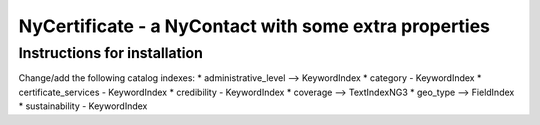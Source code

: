 NyCertificate - a NyContact with some extra properties
======================================================

Instructions for installation
-----------------------------

Change/add the following catalog indexes:
* administrative_level --> KeywordIndex
* category - KeywordIndex
* certificate_services - KeywordIndex
* credibility - KeywordIndex
* coverage --> TextIndexNG3
* geo_type --> FieldIndex
* sustainability - KeywordIndex
